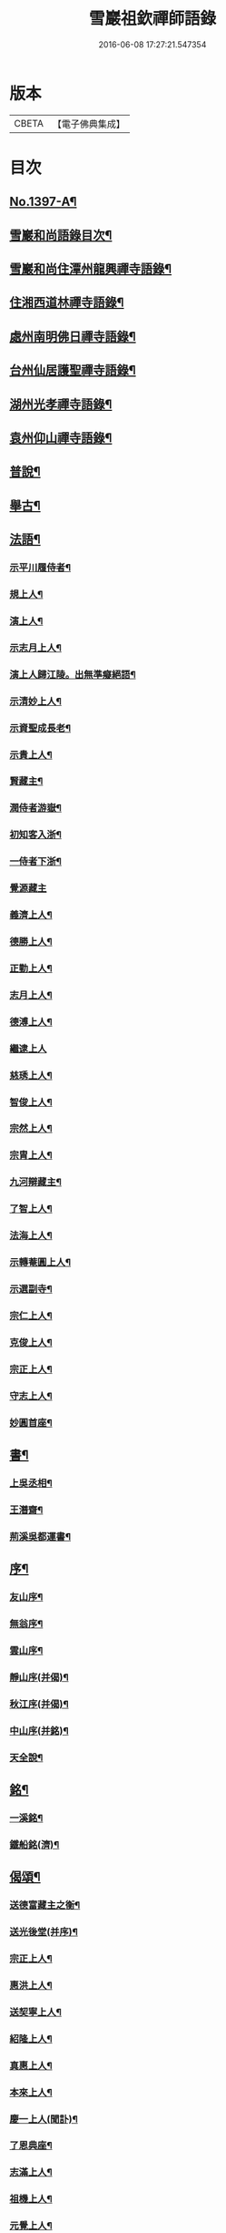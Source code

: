 #+TITLE: 雪巖祖欽禪師語錄 
#+DATE: 2016-06-08 17:27:21.547354

* 版本
 |     CBETA|【電子佛典集成】|

* 目次
** [[file:KR6q0330_001.txt::001-0593b1][No.1397-A¶]]
** [[file:KR6q0330_001.txt::001-0593b12][雪巖和尚語錄目次¶]]
** [[file:KR6q0330_001.txt::001-0593c15][雪巖和尚住潭州龍興禪寺語錄¶]]
** [[file:KR6q0330_001.txt::001-0594c6][住湘西道林禪寺語錄¶]]
** [[file:KR6q0330_001.txt::001-0596a24][處州南明佛日禪寺語錄¶]]
** [[file:KR6q0330_001.txt::001-0597b3][台州仙居護聖禪寺語錄¶]]
** [[file:KR6q0330_001.txt::001-0597c14][湖州光孝禪寺語錄¶]]
** [[file:KR6q0330_001.txt::001-0598c16][袁州仰山禪寺語錄¶]]
** [[file:KR6q0330_002.txt::002-0604c14][普說¶]]
** [[file:KR6q0330_003.txt::003-0615c17][舉古¶]]
** [[file:KR6q0330_004.txt::004-0628c12][法語¶]]
*** [[file:KR6q0330_004.txt::004-0628c13][示平川履侍者¶]]
*** [[file:KR6q0330_004.txt::004-0629b5][規上人¶]]
*** [[file:KR6q0330_004.txt::004-0629c14][演上人¶]]
*** [[file:KR6q0330_004.txt::004-0630a5][示志月上人¶]]
*** [[file:KR6q0330_004.txt::004-0630a15][演上人歸江陵。出無準癡絕語¶]]
*** [[file:KR6q0330_004.txt::004-0630b5][示清妙上人¶]]
*** [[file:KR6q0330_004.txt::004-0630b20][示資聖成長老¶]]
*** [[file:KR6q0330_004.txt::004-0630c2][示貴上人¶]]
*** [[file:KR6q0330_004.txt::004-0630c12][賢藏主¶]]
*** [[file:KR6q0330_004.txt::004-0630c22][潤侍者游嶽¶]]
*** [[file:KR6q0330_004.txt::004-0631a8][初知客入浙¶]]
*** [[file:KR6q0330_004.txt::004-0631a18][一侍者下浙¶]]
*** [[file:KR6q0330_004.txt::004-0631a24][覺源藏主]]
*** [[file:KR6q0330_004.txt::004-0631b9][義濟上人¶]]
*** [[file:KR6q0330_004.txt::004-0631b23][德勝上人¶]]
*** [[file:KR6q0330_004.txt::004-0631c6][正勤上人¶]]
*** [[file:KR6q0330_004.txt::004-0631c11][志月上人¶]]
*** [[file:KR6q0330_004.txt::004-0631c20][德溥上人¶]]
*** [[file:KR6q0330_004.txt::004-0631c24][繼逮上人]]
*** [[file:KR6q0330_004.txt::004-0632a13][慈琇上人¶]]
*** [[file:KR6q0330_004.txt::004-0632a22][智俊上人¶]]
*** [[file:KR6q0330_004.txt::004-0632b7][宗然上人¶]]
*** [[file:KR6q0330_004.txt::004-0632b14][宗胄上人¶]]
*** [[file:KR6q0330_004.txt::004-0632b20][九河辯藏主¶]]
*** [[file:KR6q0330_004.txt::004-0633a22][了智上人¶]]
*** [[file:KR6q0330_004.txt::004-0633b12][法海上人¶]]
*** [[file:KR6q0330_004.txt::004-0633b24][示轉菴圓上人¶]]
*** [[file:KR6q0330_004.txt::004-0633c9][示選副寺¶]]
*** [[file:KR6q0330_004.txt::004-0634b13][宗仁上人¶]]
*** [[file:KR6q0330_004.txt::004-0634b17][克俊上人¶]]
*** [[file:KR6q0330_004.txt::004-0634b21][宗正上人¶]]
*** [[file:KR6q0330_004.txt::004-0634c8][守志上人¶]]
*** [[file:KR6q0330_004.txt::004-0634c12][妙圓首座¶]]
** [[file:KR6q0330_004.txt::004-0634c23][書¶]]
*** [[file:KR6q0330_004.txt::004-0634c24][上吳丞相¶]]
*** [[file:KR6q0330_004.txt::004-0635c22][王潛齋¶]]
*** [[file:KR6q0330_004.txt::004-0636c13][荊溪吳都運書¶]]
** [[file:KR6q0330_004.txt::004-0638b10][序¶]]
*** [[file:KR6q0330_004.txt::004-0638b11][友山序¶]]
*** [[file:KR6q0330_004.txt::004-0638b22][無翁序¶]]
*** [[file:KR6q0330_004.txt::004-0638c5][雲山序¶]]
*** [[file:KR6q0330_004.txt::004-0638c17][靜山序(并偈)¶]]
*** [[file:KR6q0330_004.txt::004-0638c23][秋江序(并偈)¶]]
*** [[file:KR6q0330_004.txt::004-0639a5][中山序(并銘)¶]]
*** [[file:KR6q0330_004.txt::004-0639a11][天全說¶]]
** [[file:KR6q0330_004.txt::004-0639a22][銘¶]]
*** [[file:KR6q0330_004.txt::004-0639a23][一溪銘¶]]
*** [[file:KR6q0330_004.txt::004-0639b2][鐵船銘(濟)¶]]
** [[file:KR6q0330_004.txt::004-0639b6][偈頌¶]]
*** [[file:KR6q0330_004.txt::004-0639b7][送德富藏主之衡¶]]
*** [[file:KR6q0330_004.txt::004-0639b11][送光後堂(并序)¶]]
*** [[file:KR6q0330_004.txt::004-0639b17][宗正上人¶]]
*** [[file:KR6q0330_004.txt::004-0639b23][惠洪上人¶]]
*** [[file:KR6q0330_004.txt::004-0639c5][送契寧上人¶]]
*** [[file:KR6q0330_004.txt::004-0639c9][紹隆上人¶]]
*** [[file:KR6q0330_004.txt::004-0639c14][真惠上人¶]]
*** [[file:KR6q0330_004.txt::004-0639c18][本來上人¶]]
*** [[file:KR6q0330_004.txt::004-0639c22][慶一上人(聞訃)¶]]
*** [[file:KR6q0330_004.txt::004-0640a3][了恩典座¶]]
*** [[file:KR6q0330_004.txt::004-0640a7][志滿上人¶]]
*** [[file:KR6q0330_004.txt::004-0640a11][祖機上人¶]]
*** [[file:KR6q0330_004.txt::004-0640a14][元覺上人¶]]
*** [[file:KR6q0330_004.txt::004-0640a18][智遠上人¶]]
*** [[file:KR6q0330_004.txt::004-0640a22][克圓上人¶]]
*** [[file:KR6q0330_004.txt::004-0640a24][覺初上人]]
*** [[file:KR6q0330_004.txt::004-0640b5][道可道者¶]]
*** [[file:KR6q0330_004.txt::004-0640b10][道從上人¶]]
*** [[file:KR6q0330_004.txt::004-0640b13][了明上人¶]]
*** [[file:KR6q0330_004.txt::004-0640b17][智賢上人¶]]
*** [[file:KR6q0330_004.txt::004-0640b20][本善上人¶]]
*** [[file:KR6q0330_004.txt::004-0640b23][行坦上人¶]]
*** [[file:KR6q0330_004.txt::004-0640c4][普義上人¶]]
*** [[file:KR6q0330_004.txt::004-0640c8][如珠上人¶]]
*** [[file:KR6q0330_004.txt::004-0640c12][法立上人¶]]
*** [[file:KR6q0330_004.txt::004-0640c15][法茂上人¶]]
*** [[file:KR6q0330_004.txt::004-0640c19][允寬上人¶]]
*** [[file:KR6q0330_004.txt::004-0640c22][嗣牧上人¶]]
*** [[file:KR6q0330_004.txt::004-0641a2][惠性上人¶]]
*** [[file:KR6q0330_004.txt::004-0641a6][傳義上人¶]]
*** [[file:KR6q0330_004.txt::004-0641a10][如山上人¶]]
*** [[file:KR6q0330_004.txt::004-0641a14][師亮禪者¶]]
** [[file:KR6q0330_004.txt::004-0641a18][佛祖讚¶]]
*** [[file:KR6q0330_004.txt::004-0641a19][出山相¶]]
*** [[file:KR6q0330_004.txt::004-0641a21][觀音¶]]
*** [[file:KR6q0330_004.txt::004-0641a24][其二¶]]
*** [[file:KR6q0330_004.txt::004-0641b3][魚籃婦¶]]
*** [[file:KR6q0330_004.txt::004-0641b6][其二¶]]
*** [[file:KR6q0330_004.txt::004-0641b9][馬郎婦(為涇上人贊)¶]]
*** [[file:KR6q0330_004.txt::004-0641b12][維摩¶]]
*** [[file:KR6q0330_004.txt::004-0641b15][達磨¶]]
*** [[file:KR6q0330_004.txt::004-0641b18][布袋¶]]
*** [[file:KR6q0330_004.txt::004-0641b21][臨濟¶]]
*** [[file:KR6q0330_004.txt::004-0641b24][朝陽¶]]
*** [[file:KR6q0330_004.txt::004-0641c2][其二¶]]
** [[file:KR6q0330_004.txt::004-0641c5][自讚¶]]
*** [[file:KR6q0330_004.txt::004-0641c6][德富藏主請¶]]
*** [[file:KR6q0330_004.txt::004-0641c9][昭如長老請(住木平)¶]]
*** [[file:KR6q0330_004.txt::004-0641c13][智坦西堂請¶]]
*** [[file:KR6q0330_004.txt::004-0641c16][原妙侍者請　(高峯)¶]]
*** [[file:KR6q0330_004.txt::004-0641c19][嘯巖居士請(入錢塘北關祖師會)¶]]
*** [[file:KR6q0330_004.txt::004-0641c22][如初禪人請　(半身)¶]]
*** [[file:KR6q0330_004.txt::004-0642a2][覺圓居士請¶]]
** [[file:KR6q0330_004.txt::004-0642a6][No.1397-B¶]]
** [[file:KR6q0330_004.txt::004-0642a11][No.1397-C¶]]
*** [[file:KR6q0330_004.txt::004-0642a13][題䟦¶]]
**** [[file:KR6q0330_004.txt::004-0642a14][題羅漢手軸¶]]
**** [[file:KR6q0330_004.txt::004-0642a17][䟦圓覺經¶]]
**** [[file:KR6q0330_004.txt::004-0642b2][䟦應菴付密菴法語¶]]
**** [[file:KR6q0330_004.txt::004-0642b6][題坐禪鍼¶]]
**** [[file:KR6q0330_004.txt::004-0642b9][䟦偃溪語¶]]
**** [[file:KR6q0330_004.txt::004-0642b13][䟦枯巖頌軸¶]]
*** [[file:KR6q0330_004.txt::004-0642b16][小佛事¶]]
**** [[file:KR6q0330_004.txt::004-0642b17][清妙侍者火¶]]
**** [[file:KR6q0330_004.txt::004-0642b20][介俊侍者火¶]]
**** [[file:KR6q0330_004.txt::004-0642b23][惟則上座火¶]]
**** [[file:KR6q0330_004.txt::004-0642c2][悟上座入塔¶]]
**** [[file:KR6q0330_004.txt::004-0642c5][樞菴主下火¶]]
** [[file:KR6q0330_004.txt::004-0642c7][No.1397-D¶]]

* 卷
[[file:KR6q0330_001.txt][雪巖祖欽禪師語錄 1]]
[[file:KR6q0330_002.txt][雪巖祖欽禪師語錄 2]]
[[file:KR6q0330_003.txt][雪巖祖欽禪師語錄 3]]
[[file:KR6q0330_004.txt][雪巖祖欽禪師語錄 4]]

